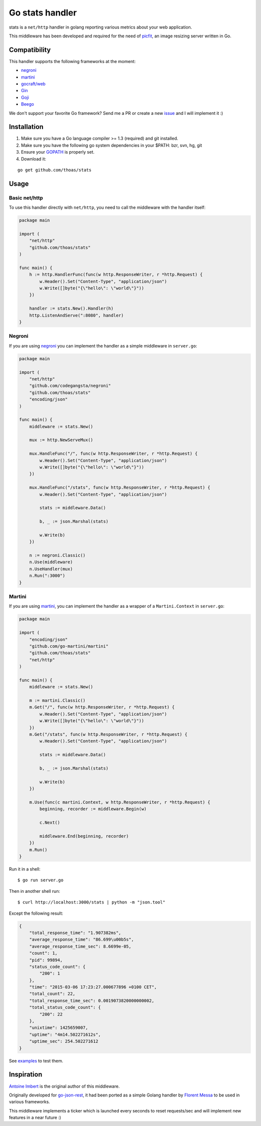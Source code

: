 Go stats handler
================

.. image:: https://secure.travis-ci.org/thoas/stats.png?branch=master
    :alt: Build Status
    :target: http://travis-ci.org/thoas/stats

stats is a ``net/http`` handler in golang reporting various metrics about
your web application.

This middleware has been developed and required for the need of picfit_,
an image resizing server written in Go.

Compatibility
-------------

This handler supports the following frameworks at the moment:

* `negroni`_
* `martini`_
* `gocraft/web <https://github.com/gocraft/web>`_
* `Gin <https://github.com/gin-gonic/gin>`_
* `Goji <https://github.com/zenazn/goji>`_
* `Beego <https://github.com/astaxie/beego>`_

We don't support your favorite Go framework? Send me a PR or
create a new `issue <https://github.com/thoas/stats/issues>`_ and
I will implement it :)

Installation
------------

1. Make sure you have a Go language compiler >= 1.3 (required) and git installed.
2. Make sure you have the following go system dependencies in your $PATH: bzr, svn, hg, git
3. Ensure your GOPATH_ is properly set.
4. Download it:

::

    go get github.com/thoas/stats


Usage
-----

Basic net/http
..............

To use this handler directly with ``net/http``, you need to call the
middleware with the handler itself:

.. code-block:: go

    package main

    import (
        "net/http"
        "github.com/thoas/stats"
    )

    func main() {
        h := http.HandlerFunc(func(w http.ResponseWriter, r *http.Request) {
            w.Header().Set("Content-Type", "application/json")
            w.Write([]byte("{\"hello\": \"world\"}"))
        })

        handler := stats.New().Handler(h)
        http.ListenAndServe(":8080", handler)
    }

Negroni
.......

If you are using negroni_ you can implement the handler as
a simple middleware in ``server.go``:

.. code-block:: go

    package main

    import (
        "net/http"
        "github.com/codegangsta/negroni"
        "github.com/thoas/stats"
        "encoding/json"
    )

    func main() {
        middleware := stats.New()

        mux := http.NewServeMux()

        mux.HandleFunc("/", func(w http.ResponseWriter, r *http.Request) {
            w.Header().Set("Content-Type", "application/json")
            w.Write([]byte("{\"hello\": \"world\"}"))
        })

        mux.HandleFunc("/stats", func(w http.ResponseWriter, r *http.Request) {
            w.Header().Set("Content-Type", "application/json")

            stats := middleware.Data()

            b, _ := json.Marshal(stats)

            w.Write(b)
        })

        n := negroni.Classic()
        n.Use(middleware)
        n.UseHandler(mux)
        n.Run(":3000")
    }

Martini
.......

If you are using martini_, you can implement the handler as a wrapper of
a ``Martini.Context`` in ``server.go``:


.. code-block:: go

    package main

    import (
        "encoding/json"
        "github.com/go-martini/martini"
        "github.com/thoas/stats"
        "net/http"
    )

    func main() {
        middleware := stats.New()

        m := martini.Classic()
        m.Get("/", func(w http.ResponseWriter, r *http.Request) {
            w.Header().Set("Content-Type", "application/json")
            w.Write([]byte("{\"hello\": \"world\"}"))
        })
        m.Get("/stats", func(w http.ResponseWriter, r *http.Request) {
            w.Header().Set("Content-Type", "application/json")

            stats := middleware.Data()

            b, _ := json.Marshal(stats)

            w.Write(b)
        })

        m.Use(func(c martini.Context, w http.ResponseWriter, r *http.Request) {
            beginning, recorder := middleware.Begin(w)

            c.Next()

            middleware.End(beginning, recorder)
        })
        m.Run()
    }

Run it in a shell:

::

    $ go run server.go

Then in another shell run:

::

    $ curl http://localhost:3000/stats | python -m "json.tool"

Except the following result:

.. code-block:: json

    {
        "total_response_time": "1.907382ms",
        "average_response_time": "86.699\u00b5s",
        "average_response_time_sec": 8.6699e-05,
        "count": 1,
        "pid": 99894,
        "status_code_count": {
            "200": 1
        },
        "time": "2015-03-06 17:23:27.000677896 +0100 CET",
        "total_count": 22,
        "total_response_time_sec": 0.0019073820000000002,
        "total_status_code_count": {
            "200": 22
        },
        "unixtime": 1425659007,
        "uptime": "4m14.502271612s",
        "uptime_sec": 254.502271612
    }

See `examples <https://github.com/thoas/stats/blob/master/examples>`_ to
test them.


Inspiration
-----------

`Antoine Imbert <https://github.com/ant0ine>`_ is the original author
of this middleware.

Originally developed for `go-json-rest <https://github.com/ant0ine/go-json-rest>`_,
it had been ported as a simple Golang handler by `Florent Messa <https://github.com/thoas>`_
to be used in various frameworks.

This middleware implements a ticker which is launched every seconds to
reset requests/sec and will implement new features in a near future :)

.. _GOPATH: http://golang.org/doc/code.html#GOPATH
.. _StatusMiddleware: https://github.com/ant0ine/go-json-rest/blob/master/rest/status.go
.. _go-json-rest: https://github.com/ant0ine/go-json-rest
.. _negroni: https://github.com/codegangsta/negroni
.. _martini: https://github.com/go-martini/martini
.. _picfit: https://github.com/StreetEasy/picfit
